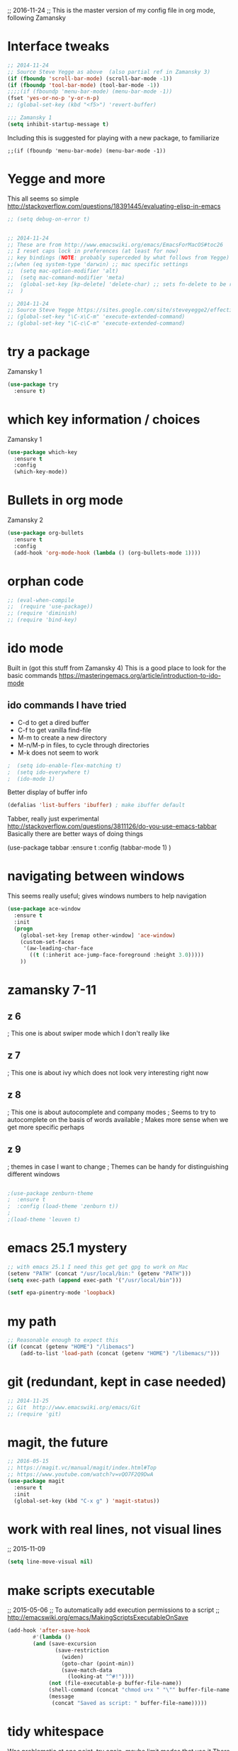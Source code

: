 

;; 2016-11-24
;; This is the master version of my config file in org mode, following Zamansky

* Interface tweaks
  #+BEGIN_SRC  emacs-lisp
  ;; 2014-11-24
  ;; Source Steve Yegge as above  (also partial ref in Zamansky 3)
  (if (fboundp 'scroll-bar-mode) (scroll-bar-mode -1))
  (if (fboundp 'tool-bar-mode) (tool-bar-mode -1))
  ;;;;(if (fboundp 'menu-bar-mode) (menu-bar-mode -1))
  (fset 'yes-or-no-p 'y-or-n-p)
  ;; (global-set-key (kbd "<f5>") 'revert-buffer)

  ;;; Zamansky 1
  (setq inhibit-startup-message t)
  #+END_SRC

  Including this is suggested for playing with a new package, to familiarize
  #+BEGIN_SRC
  ;;(if (fboundp 'menu-bar-mode) (menu-bar-mode -1))
  #+END_SRC

* Yegge and more

  This all seems so simple
  http://stackoverflow.com/questions/18391445/evaluating-elisp-in-emacs

  #+BEGIN_SRC emacs-lisp
  ;; (setq debug-on-error t)
  #+END_SRC

  #+BEGIN_SRC emacs-lisp

  ;; 2014-11-24
  ;; These are from http://www.emacswiki.org/emacs/EmacsForMacOS#toc26
  ;; I reset caps lock in preferences (at least for now)
  ;; key bindings (NOTE: probably superceded by what follows from Yegge)
  ;;(when (eq system-type 'darwin) ;; mac specific settings
  ;;  (setq mac-option-modifier 'alt)
  ;;  (setq mac-command-modifier 'meta)
  ;;  (global-set-key [kp-delete] 'delete-char) ;; sets fn-delete to be right-delete
  ;;  )

  ;; 2014-11-24
  ;; Source Steve Yegge https://sites.google.com/site/steveyegge2/effective-emacs
  ;; (global-set-key "\C-x\C-m" 'execute-extended-command)
  ;; (global-set-key "\C-c\C-m" 'execute-extended-command)
  #+END_SRC


* try a package

  Zamansky 1
  #+BEGIN_SRC emacs-lisp
  (use-package try
  	:ensure t)
  #+END_SRC

* which key information / choices

  Zamansky 1
  #+BEGIN_SRC emacs-lisp
  (use-package which-key
  	:ensure t
  	:config
  	(which-key-mode))
  #+END_SRC



* Bullets in org mode

  Zamansky 2

  #+BEGIN_SRC emacs-lisp
  (use-package org-bullets
    :ensure t
    :config
    (add-hook 'org-mode-hook (lambda () (org-bullets-mode 1))))
  #+END_SRC

* orphan code
  #+BEGIN_SRC emacs-lisp
  ;; (eval-when-compile
  ;;  (require 'use-package))
  ;; (require 'diminish)
  ;; (require 'bind-key)
  #+END_SRC

* ido mode

  Built in (got this stuff from Zamansky 4)
  This is a good place to look for the basic commands
  https://masteringemacs.org/article/introduction-to-ido-mode

** ido commands I have tried
   - C-d to get a dired buffer
   - C-f to get vanilla find-file
   - M-m to create a new directory
   - M-n/M-p in files, to cycle through directories
   - M-k does not seem to work


  #+BEGIN_SRC emacs-lisp
;  (setq ido-enable-flex-matching t)
;  (setq ido-everywhere t)
;  (ido-mode 1)
  #+END_SRC

  Better display of buffer info
  #+BEGIN_SRC emacs-lisp
  (defalias 'list-buffers 'ibuffer) ; make ibuffer default
  #+END_SRC

  Tabber, really just experimental
  http://stackoverflow.com/questions/3811126/do-you-use-emacs-tabbar
  Basically there are better ways of doing things
#  #+BEGIN_SRC emacs-lisp
  (use-package tabbar
    :ensure t
    :config (tabbar-mode 1)
    )
#  #+END_SRC


* navigating between windows

  This seems really useful; gives windows numbers to help navigation
  #+BEGIN_SRC emacs-lisp
  (use-package ace-window
    :ensure t
    :init
    (progn
      (global-set-key [remap other-window] 'ace-window)
      (custom-set-faces
       '(aw-leading-char-face
         ((t (:inherit ace-jump-face-foreground :height 3.0)))))
      ))
  #+END_SRC

* zamansky 7-11

** z 6
   ; This one is about swiper mode which I don't really like

** z 7
   ; This one is about ivy which does not look very interesting right now

** z 8
   ; This one is about autocomplete and company modes
   ; Seems to try to autocomplete on the basis of words available
   ; Makes more sense when we get more specific perhaps

** z 9
   ; themes in case I want to change
   ; Themes can be handy for distinguishing different windows

   #+BEGIN_SRC emacs-lisp

   ;(use-package zenburn-theme
   ;  :ensure t
   ;  :config (load-theme 'zenburn t))
   ;
   ;(load-theme 'leuven t)
   #+END_SRC

* emacs 25.1 mystery
  #+BEGIN_SRC emacs-lisp
  ;; with emacs 25.1 I need this get get gpg to work on Mac
  (setenv "PATH" (concat "/usr/local/bin:" (getenv "PATH")))
  (setq exec-path (append exec-path '("/usr/local/bin")))

  (setf epa-pinentry-mode 'loopback)
  #+END_SRC

* my path
  #+BEGIN_SRC emacs-lisp
  ;; Reasonable enough to expect this
  (if (concat (getenv "HOME") "/libemacs")
      (add-to-list 'load-path (concat (getenv "HOME") "/libemacs/")))
  #+END_SRC


* git (redundant, kept in case needed)
  #+BEGIN_SRC emacs-lisp
  ;; 2014-11-25
  ;; Git  http://www.emacswiki.org/emacs/Git
  ;; (require 'git)
  #+END_SRC

* magit, the future
  #+BEGIN_SRC emacs-lisp
  ;; 2016-05-15
  ;; https://magit.vc/manual/magit/index.html#Top
  ;; https://www.youtube.com/watch?v=vQO7F2Q9DwA
  (use-package magit
    :ensure t
    :init
    (global-set-key (kbd "C-x g" ) 'magit-status))
  #+END_SRC

* work with real lines, not visual lines
  ;; 2015-11-09
  #+BEGIN_SRC emacs-lisp
  (setq line-move-visual nil)
  #+END_SRC

* make scripts executable
  ;; 2015-05-06
  ;; To automatically add execution permissions to a script
  ;; http://emacswiki.org/emacs/MakingScriptsExecutableOnSave
  #+BEGIN_SRC emacs-lisp
  (add-hook 'after-save-hook
          #'(lambda ()
          (and (save-excursion
                 (save-restriction
                   (widen)
                   (goto-char (point-min))
                   (save-match-data
                     (looking-at "^#!"))))
               (not (file-executable-p buffer-file-name))
               (shell-command (concat "chmod u+x " "\"" buffer-file-name "\""))
               (message
                (concat "Saved as script: " buffer-file-name)))))
  #+END_SRC

* tidy whitespace

  Was problematic at one point, try again, maybe limit modes that use it
  There was a nasty interaction with org-mode that would do a save every second
  Also I only want it to work with programming modes
  I found this
  https://stackoverflow.com/questions/19174302/emacs-only-delete-trailing-whitespace-while-saving-in-programming-mode
  #+BEGIN_SRC emacs-lisp
  (add-hook 'before-save-hook 'my-prog-nuke-trailing-whitespace)

  (defun my-prog-nuke-trailing-whitespace ()
    (when (derived-mode-p 'prog-mode)
      (delete-trailing-whitespace)))
  #+END_SRC

* deft
  #+BEGIN_SRC emacs-lisp
  ;;;
  ;;; http://jblevins.org/projects/deft/
  ;;;
  (use-package deft
    :ensure t)

  (when (require 'deft nil 'noerror)
     (setq
        deft-extension "org"
        deft-directory "~/notes/"
        deft-text-mode 'org-mode
        deft-recursive t)
     (global-set-key (kbd "<f9>") 'deft))
  #+END_SRC

* these don't have to come together
  Still some work to do here
  #+BEGIN_SRC emacs-lisp
  (server-start)
  (require 'org-protocol)
  #+END_SRC

* elpy jedi yas

  Ran into problems
  This was the solution
  https://github.com/tkf/emacs-jedi/issues/87
  http://docs.python-guide.org/en/latest/dev/virtualenvs/

  Original documentation
  ;; https://github.com/jorgenschaefer/elpy/wiki/Installation
  #+BEGIN_SRC emacs-lisp
  (use-package elpy
    :ensure t
    :config
    (elpy-enable))

  (use-package jedi
    :ensure t
    :init
    (add-hook 'python-mode-hook 'jedi:setup)
    (add-hook 'python-mode-hook 'jedi:ac-setup))

  (use-package yasnippet
    :ensure t
    :init
      (yas-global-mode 1))

  (define-key yas-minor-mode-map (kbd "C-c k") 'yas-expand)
  (define-key global-map (kbd "C-c o") 'iedit-mode)
  #+END_SRC

* alternative to elpy
  sudo pip install pylint
  sudo pip install virtualenv

  This from Zamansky
  I commented it out since I have elpy, but it might be useful later
  #+BEGIN_SRC emacs-lisp
  ;; (use-package flycheck
  ;;   :ensure t
  ;;   :init
  ;;   (global-flycheck-mode t))
  ;;
  ;; (use-package jedi
  ;;   :ensure t
  ;;   :init
  ;;   (add-hook 'python-mode-hook 'jedi:setup)
  ;;   (add-hook 'python-mode-hook 'jedi:ac-setup))
  #+END_SRC


* babel-related stuff

  It maybe that this setup information is no longer needed with emacs25
  #+BEGIN_SRC emacs-lisp
  ;;; 2016-07-19 This stops interpretation on desktop
  ;;;;;(org-babel-do-load-languages
  ;;;;; 'org-babel-load-languages
  ;;;;; '((shell . t)
  ;;;;;   (ditaa .t)
  ;;;;;   (emacs-lisp . nil)
  ;;;;;   (python . t)
  ;;;;;   (gnuplot . t)
  ;;;;;   ))
  #+END_SRC


* re-splitting window
  #+BEGIN_SRC emacs-lisp
  ;;;;;;;;;;;;;;;;;; splitting windows
  ;;; do a google search for "emacs toggle split window horizontal vertical"

  ;;; temporary (there is a nice function to toggle somewhere out there
  ;;; http://stackoverflow.com/questions/2081577/setting-emacs-split-to-horizontal
  (setq split-height-threshold nil)
  (setq split-width-threshold 0)

  ;; wow, quite complicated
  ;; http://emacs.stackexchange.com/questions/318/switch-window-split-orientation-fastest-way
  (defun toggle-window-split ()
    (interactive)
    (if (= (count-windows) 2)
        (let* ((this-win-buffer (window-buffer))
               (next-win-buffer (window-buffer (next-window)))
               (this-win-edges (window-edges (selected-window)))
               (next-win-edges (window-edges (next-window)))
               (this-win-2nd (not (and (<= (car this-win-edges)
                                           (car next-win-edges))
                                       (<= (cadr this-win-edges)
                                           (cadr next-win-edges)))))
               (splitter
                (if (= (car this-win-edges)
                       (car (window-edges (next-window))))
                    'split-window-horizontally
                  'split-window-vertically)))
          (delete-other-windows)
          (let ((first-win (selected-window)))
            (funcall splitter)
            (if this-win-2nd (other-window 1))
            (set-window-buffer (selected-window) this-win-buffer)
            (set-window-buffer (next-window) next-win-buffer)
            (select-window first-win)
            (if this-win-2nd (other-window 1))))))


  ;; maybe this is better
  ;; https://www.emacswiki.org/emacs/ToggleWindowSplit
  (defun toggle-frame-split ()
    "If the frame is split vertically, split it horizontally or vice versa.
  Assumes that the frame is only split into two."
    (interactive)
    (unless (= (length (window-list)) 2) (error "Can only toggle a frame split in two"))
    (let ((split-vertically-p (window-combined-p)))
      (delete-window) ; closes current window
      (if split-vertically-p
          (split-window-horizontally)
        (split-window-vertically)) ; gives us a split with the other window twice
      (switch-to-buffer nil))) ; restore the original window in this part of the frame

  ;; I don't use the default binding of 'C-x 5', so use toggle-frame-split instead
  (global-set-key (kbd "C-x 5") 'toggle-frame-split)
  #+END_SRC




  #+BEGIN_SRC emacs-lisp
  ;; MultiTerm

;;  (require 'multi-term)
;;  (setq multi-term-program "/bin/bash")
  #+END_SRC



* Tramp mode
  ;; https://www.emacswiki.org/emacs/TrampMode
  #+BEGIN_SRC  emacs-lisp
  (setq tramp-default-method "ssh")
  #+END_SRC

* Ditaa
    #+BEGIN_SRC  emacs-lisp
  (add-hook 'org-babel-after-execute-hook 'bh/display-inline-images 'append)
  (setq org-ditaa-jar-path "~/root/projects/ditaa/ditaa0_9/ditaa0_9.jar")

  (defun bh/display-inline-images ()
    (condition-case nil
        (org-display-inline-images)
      (error nil)))
  #+END_SRC

* hilight the current line

  I quite like this
  #+BEGIN_SRC emacs-lisp
  (global-hl-line-mode t)
  #+END_SRC

* for publishing in org mode - Reveal.js
  This is basically Zamansky 11
  http://cestlaz.github.io/posts/using-emacs-11-reveal/#.WDdsAIgzxFI
  #+BEGIN_SRC emacs-lisp
;;  (use-package ox-reveal
;;    :ensure ox-reveal)
;;
;;  (setq org-reveal-root "http://cdn.jsdelivr.net/reveal.js/3.0.0/")
;;  (setq org-reveal-mathjax t)

  (use-package htmlize
    :ensure t)
  #+END_SRC
* Undo mode
  This new stuff is for really complicated undos

  Basic emacs has undo, bound to C-/ or C-_ but that's about it.

  The other, is the visual undo tree. You can bring that up wit C-x u

  Once you bring up the undo tree, you can use the up and down arrows or
  C-n and C-p to move between undo and redos. When you get to what you
  want, just quit the undo tree visualizer with q.
  #+BEGIN_SRC emacs-lisp
  (use-package undo-tree
  :ensure t
  :init
    (global-undo-tree-mode))
  #+END_SRC

* Hungry delete mode
  Zamansky
  Experiment
  #+BEGIN_SRC
  ; deletes all the whitespace when you hit backspace or delete
  (use-package hungry-delete
  :ensure t
  :config
    (global-hungry-delete-mode))
  #+END_SRC

* Expand region
  Zamansky
  Experiment
  #+BEGIN_SRC
  ; expand the marked region in semantic increments (negative prefix to reduce region)
  (use-package expand-region
  :ensure t
  :config
    (global-set-key (kbd "C-=") 'er/expand-region))
  #+END_SRC

  #+BEGIN_SRC emacs-lisp
  ;;(global-auto-revert-mode 1) ;; you might not want this
  ;;(setq auto-revert-verbose nil) ;; or this
  ;;(global-set-key (kbd "<f5>") 'revert-buffer)   ;;; repeat!!!
  #+END_SRC

* Simplified narrowing

  Circle back and try this at some point -- placeholer
  http://endlessparentheses.com/emacs-narrow-or-widen-dwim.html

  #+BEGIN_SRC emacs-lisp
  ; mark and edit all copies of the marked region simultaniously.
  (use-package iedit
  :ensure t)

  ; if you're windened, narrow to the region, if you're narrowed, widen
  ; bound to C-x n
  (defun narrow-or-widen-dwim (p)
  "If the buffer is narrowed, it widens. Otherwise, it narrows intelligently.
  Intelligently means: region, org-src-block, org-subtree, or defun,
  whichever applies first.
  Narrowing to org-src-block actually calls `org-edit-src-code'.

  With prefix P, don't widen, just narrow even if buffer is already
  narrowed."
  (interactive "P")
  (declare (interactive-only))
  (cond ((and (buffer-narrowed-p) (not p)) (widen))
  ((region-active-p)
  (narrow-to-region (region-beginning) (region-end)))
  ((derived-mode-p 'org-mode)
  ;; `org-edit-src-code' is not a real narrowing command.
  ;; Remove this first conditional if you don't want it.
  (cond ((ignore-errors (org-edit-src-code))
  (delete-other-windows))
  ((org-at-block-p)
  (org-narrow-to-block))
  (t (org-narrow-to-subtree))))
  (t (narrow-to-defun))))

  ;; (define-key endless/toggle-map "n" #'narrow-or-widen-dwim)
  ;; This line actually replaces Emacs' entire narrowing keymap, that's
  ;; how much I like this command. Only copy it if that's what you want.
  (define-key ctl-x-map "n" #'narrow-or-widen-dwim)
  #+END_SRC

* yanking

  From Zamansky via this
  http://pragmaticemacs.com/emacs/counsel-yank-pop-with-a-tweak/
  #+BEGIN_SRC emacs-lisp
  (use-package counsel
    :bind
    (("M-y" . counsel-yank-pop)
     :map ivy-minibuffer-map
     ("M-y" . ivy-next-line)))
  #+END_SRC

* ivy

  #+BEGIN_SRC emacs-lisp
  (use-package ivy
    :ensure t
    :diminish (ivy-mode)
    :bind (("C-x b" . ivy-switch-buffer))
    :config
    (ivy-mode 1)
    (setq ivy-use-virtual-buffers t)
    (setq ivy-display-style 'fancy))
  #+END_SRC

* projectile

  #+BEGIN_SRC emacs-lisp
  ;; projectile
  (use-package projectile
    :ensure t
    :config
    (projectile-global-mode)
    (setq projectile-completion-system 'ivy))

;;  (use-package counsel-projectile
;;    :ensure t
;;    :config
;;    (counsel-projectile-on))
  #+END_SRC

* better clipboard interaction

  ;; Save whatever’s in the current (system) clipboard before
  ;; replacing it with the Emacs’ text.
  ;; https://github.com/dakrone/eos/blob/master/eos.org
  #+BEGIN_SRC emacs-lisp
  (setq save-interprogram-paste-before-kill t)
  #+END_SRC

<* web mode
  Documentation: http://web-mode.org
  #+BEGIN_SRC emacs-lisp
  (use-package web-mode
    :ensure t
    :config
	 (add-to-list 'auto-mode-alist '("\\.html?\\'" . web-mode))
	 (setq web-mode-engines-alist
	       '(("django"    . "\\.html\\'")))
	 (setq web-mode-ac-sources-alist
	       '(("css" . (ac-source-css-property))
		 ("html" . (ac-source-words-in-buffer ac-source-abbrev))))
  (setq web-mode-enable-auto-closing t))
  (setq web-mode-enable-auto-quoting t) ; this fixes the quote problem I mentioned
  #+END_SRC

* Showing vc status on the modeline

  This was referred to here, let's try it
  https://www.reddit.com/r/emacs/comments/5eoe4w/modeline_doesnt_update_git_branch_when_i_checkout/
  #+BEGIN_SRC emacs-lisp
  (setq auto-revert-check-vc-info t)
  #+END_SRC
